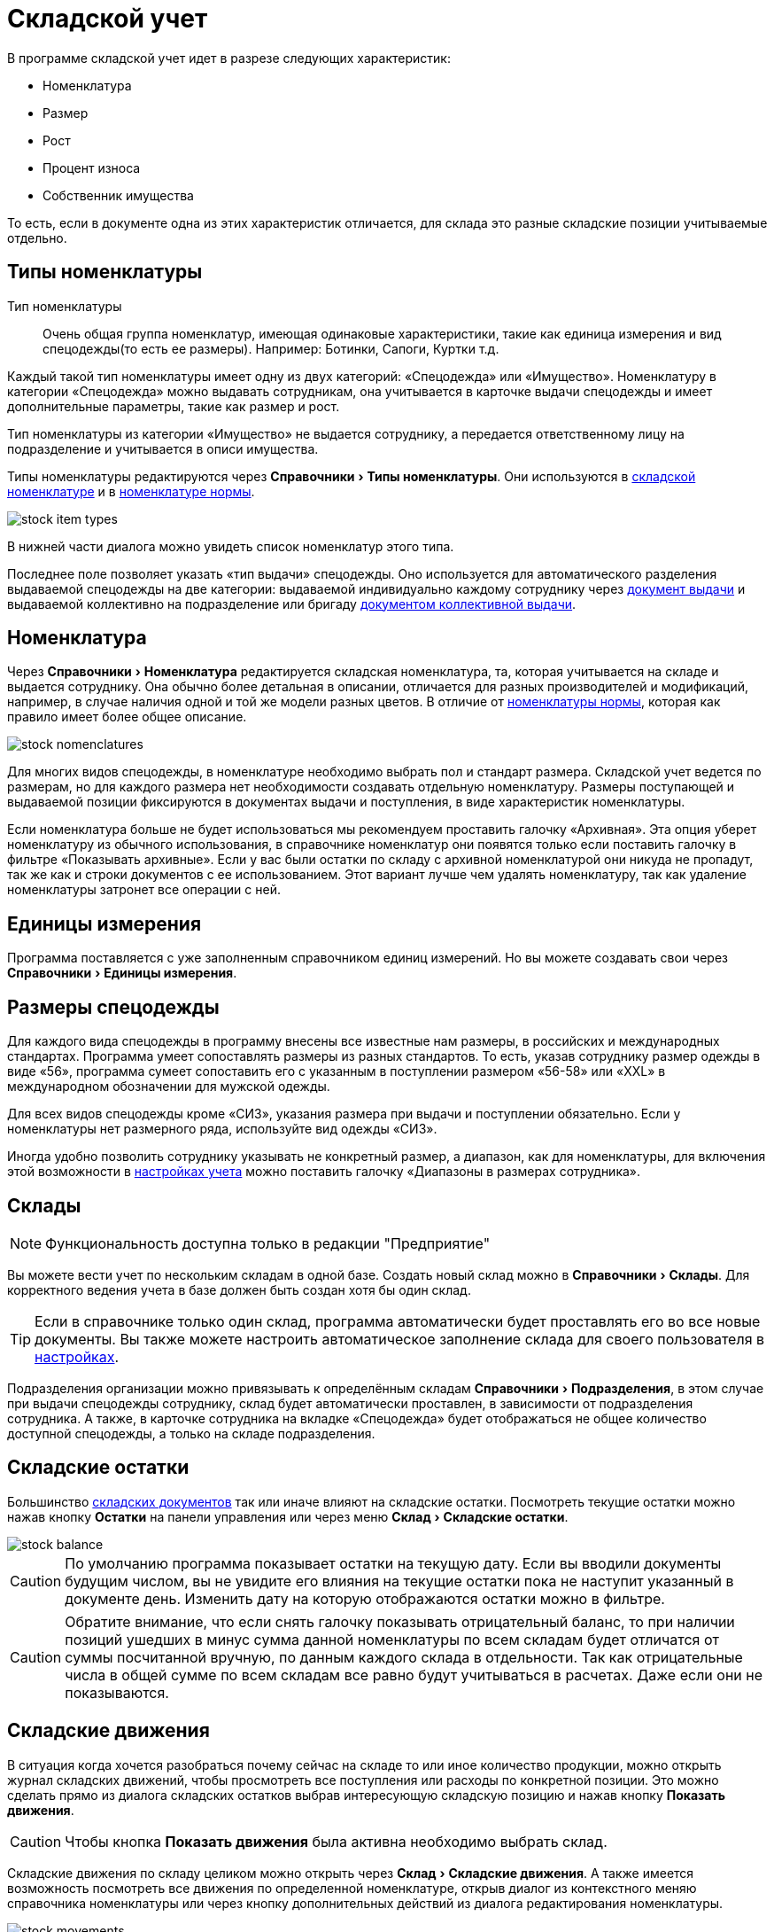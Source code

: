 = Складской учет
:experimental:

В программе складской учет идет в разрезе следующих характеристик:

* Номенклатура
* Размер
* Рост
* Процент износа
* Собственник имущества

То есть, если в документе одна из этих характеристик отличается, для склада это разные складские позиции учитываемые отдельно.

[#items-type]
== Типы номенклатуры

Тип номенклатуры:: Очень общая группа номенклатур, имеющая одинаковые характеристики, такие как единица измерения и вид спецодежды(то есть ее размеры). Например: Ботинки, Сапоги, Куртки т.д. 

Каждый такой тип номенклатуры имеет одну из двух категорий: «Спецодежда» или «Имущество». Номенклатуру в категории «Спецодежда» можно выдавать сотрудникам, она учитывается в карточке выдачи спецодежды и имеет дополнительные параметры, такие как размер и рост.

Тип номенклатуры из категории «Имущество» не выдается сотруднику, а передается ответственному лицу на подразделение и учитывается в описи имущества.

Типы номенклатуры редактируются через menu:Справочники[Типы номенклатуры]. Они используются в <<stock.adoc#nomenclatures,складской номенклатуре>> и в <<regulations.adoc#protection-tools,номенклатуре нормы>>.

image::stock_item-types.png[]

В нижней части диалога можно увидеть список номенклатур этого типа.

[#issue-type]
Последнее поле позволяет указать «тип выдачи» спецодежды. Оно используется для автоматического разделения выдаваемой спецодежды на две категории: выдаваемой индивидуально каждому сотруднику через <<stock-documents.adoc#employee-issue,документ выдачи>> и выдаваемой коллективно на подразделение или бригаду <<stock-documents.adoc#collective-issue,документом коллективной выдачи>>.

[#nomenclatures]
== Номенклатура

Через menu:Справочники[Номенклатура] редактируется складская номенклатура, та, которая учитывается на складе и выдается сотруднику. Она обычно более детальная в описании, отличается для разных производителей и модификаций, например, в случае наличия одной и той же модели разных цветов. В отличие от <<regulations.adoc#protection-tools,номенклатуры нормы>>, которая как правило имеет более общее описание.  

image::stock_nomenclatures.png[]

Для многих видов спецодежды, в номенклатуре необходимо выбрать пол и стандарт размера. Складской учет ведется по размерам, но для каждого размера нет необходимости создавать отдельную номенклатуру. Размеры поступающей и выдаваемой позиции фиксируются в документах выдачи и поступления, в виде характеристик номенклатуры.

Если номенклатура больше не будет использоваться мы рекомендуем проставить галочку «Архивная». Эта опция уберет номенклатуру из обычного использования, в справочнике номенклатур они появятся только если поставить галочку в фильтре «Показывать архивные». Если у вас были остатки по складу с архивной номенклатурой они никуда не пропадут, так же как и строки документов с ее использованием. Этот вариант лучше чем удалять номенклатуру, так как удаление номенклатуры затронет все операции с ней.

== Единицы измерения

Программа поставляется с уже заполненным справочником единиц измерений. Но вы можете создавать свои через menu:Справочники[Единицы измерения].

[#sizes]
== Размеры спецодежды

Для каждого вида спецодежды в программу внесены все известные нам размеры, в российских и международных стандартах. Программа умеет сопоставлять размеры из разных стандартов. То есть, указав  сотруднику размер одежды в виде «56», программа сумеет сопоставить его с указанным в поступлении размером «56-58» или «XXL» в международном обозначении для мужской одежды.

Для всех видов спецодежды кроме «СИЗ», указания размера при выдачи и поступлении обязательно. Если у номенклатуры нет размерного ряда, используйте вид одежды «СИЗ».

Иногда удобно позволить  сотруднику указывать не конкретный размер, а диапазон, как для номенклатуры, для включения этой возможности в <<settings.adoc#accounting-settings,настройках учета>> можно поставить галочку «Диапазоны в размерах сотрудника».

[#warehouses]
== Склады

NOTE: Функциональность доступна только в редакции "Предприятие"

Вы можете вести учет по нескольким складам в одной базе. Создать новый склад можно в menu:Справочники[Склады]. Для корректного ведения учета в базе должен быть создан хотя бы один склад. 

TIP: Если в справочнике только один склад, программа автоматически будет проставлять его во все новые документы. Вы также можете настроить автоматическое заполнение склада для своего пользователя в <<settings.adoc#user-settings,настройках>>.

Подразделения организации можно привязывать к определённым складам menu:Справочники[Подразделения], в этом случае при выдачи спецодежды сотруднику, склад будет автоматически проставлен, в зависимости от подразделения сотрудника. А также, в карточке сотрудника на вкладке «Спецодежда» будет отображаться не общее количество доступной спецодежды, а только на складе подразделения. 

== Складские остатки

Большинство <<stock-documents.adoc#stock-documents,складских документов>> так или иначе влияют на складские остатки. Посмотреть текущие остатки можно нажав кнопку btn:[Остатки] на панели управления или через меню menu:Склад[Складские остатки].

image::stock_balance.png[]

CAUTION: По умолчанию программа показывает остатки на текущую дату. Если вы вводили документы будущим числом, вы не увидите его влияния на текущие остатки пока не наступит указанный в документе день. Изменить дату на которую отображаются остатки можно в фильтре.

CAUTION: Обратите внимание, что если снять галочку показывать отрицательный баланс, то при наличии позиций ушедших в минус сумма данной номенклатуры по всем складам будет отличатся от суммы посчитанной вручную, по данным каждого склада в отдельности. Так как отрицательные числа в общей сумме по всем складам все равно будут учитываться в расчетах. Даже если они не показываются.

== Складские движения

В ситуация когда хочется разобраться почему сейчас на складе то или иное количество продукции, можно открыть журнал складских движений, чтобы просмотреть все поступления или расходы по конкретной позиции. Это можно сделать прямо из диалога складских остатков выбрав интересующую складскую позицию и нажав кнопку btn:[Показать движения].

CAUTION: Чтобы кнопка btn:[Показать движения] была активна необходимо выбрать склад.

Складские движения по складу целиком можно открыть через menu:Склад[Складские движения]. А также имеется возможность посмотреть все движения по определенной номенклатуре, открыв диалог из контекстного меняю справочника номенклатуры или через кнопку дополнительных действий из диалога редактирования номенклатуры.

image::stock_movements.png[]

Журнал движений имеет достаточно много вариантов фильтрации. Что позволяет более быстро найти нужную информацию. Галочка «объединять строки документа» позволяет суммировать все строки коллективной выдачи в одну строку, если для вас важно общее списание документа и не интересует кому из сотрудников была выдана спецодежда.

[#owners]
== Собственники имущества

NOTE: Функциональность доступна только в редакции "Предприятие"

[#barcodes]
== Штрихкоды

NOTE: Функциональность доступна только в редакции "Предприятие"